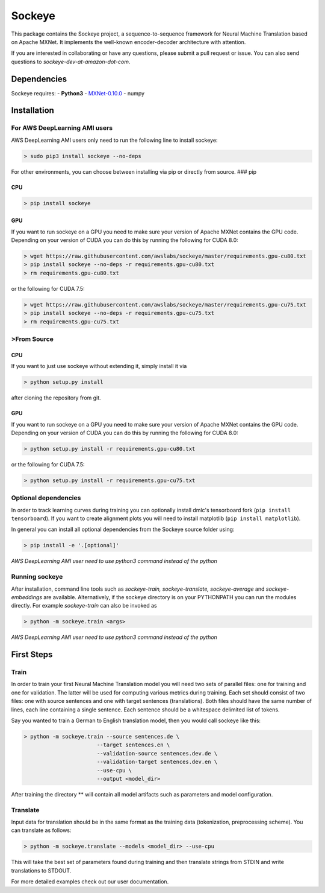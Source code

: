 Sockeye
=======

|Documentation Status| |Build Status|

This package contains the Sockeye project, a sequence-to-sequence
framework for Neural Machine Translation based on Apache MXNet. It
implements the well-known encoder-decoder architecture with attention.

If you are interested in collaborating or have any questions, please
submit a pull request or issue. You can also send questions to
*sockeye-dev-at-amazon-dot-com*.

Dependencies
------------

Sockeye requires: - **Python3** -
`MXNet-0.10.0 <https://github.com/dmlc/mxnet/tree/v0.10.0>`__ - numpy

Installation
------------

For AWS DeepLearning AMI users
~~~~~~~~~~~~~~~~~~~~~~~~~~~~~~

AWS DeepLearning AMI users only need to run the following line to
install sockeye:

.. code:: bash

    > sudo pip3 install sockeye --no-deps

For other environments, you can choose between installing via pip or
directly from source. ### pip

CPU
^^^

.. code:: bash

    > pip install sockeye

GPU
^^^

If you want to run sockeye on a GPU you need to make sure your version
of Apache MXNet contains the GPU code. Depending on your version of CUDA
you can do this by running the following for CUDA 8.0:

.. code:: bash

    > wget https://raw.githubusercontent.com/awslabs/sockeye/master/requirements.gpu-cu80.txt
    > pip install sockeye --no-deps -r requirements.gpu-cu80.txt
    > rm requirements.gpu-cu80.txt

or the following for CUDA 7.5:

.. code:: bash

    > wget https://raw.githubusercontent.com/awslabs/sockeye/master/requirements.gpu-cu75.txt
    > pip install sockeye --no-deps -r requirements.gpu-cu75.txt
    > rm requirements.gpu-cu75.txt

>From Source
~~~~~~~~~~~

CPU
^^^

If you want to just use sockeye without extending it, simply install it
via

.. code:: bash

    > python setup.py install

after cloning the repository from git.

GPU
^^^

If you want to run sockeye on a GPU you need to make sure your version
of Apache MXNet contains the GPU code. Depending on your version of CUDA
you can do this by running the following for CUDA 8.0:

.. code:: bash

    > python setup.py install -r requirements.gpu-cu80.txt

or the following for CUDA 7.5:

.. code:: bash

    > python setup.py install -r requirements.gpu-cu75.txt

Optional dependencies
~~~~~~~~~~~~~~~~~~~~~

In order to track learning curves during training you can optionally
install dmlc's tensorboard fork (``pip install tensorboard``). If you
want to create alignment plots you will need to install matplotlib
(``pip install matplotlib``).

In general you can install all optional dependencies from the Sockeye
source folder using:

.. code:: bash

    > pip install -e '.[optional]'

*AWS DeepLearning AMI user need to use python3 command instead of the
python*

Running sockeye
~~~~~~~~~~~~~~~

After installation, command line tools such as *sockeye-train,
sockeye-translate, sockeye-average* and *sockeye-embeddings* are
available. Alternatively, if the sockeye directory is on your PYTHONPATH
you can run the modules directly. For example *sockeye-train* can also
be invoked as

.. code:: bash

    > python -m sockeye.train <args>

*AWS DeepLearning AMI user need to use python3 command instead of the
python*

First Steps
-----------

Train
~~~~~

In order to train your first Neural Machine Translation model you will
need two sets of parallel files: one for training and one for
validation. The latter will be used for computing various metrics during
training. Each set should consist of two files: one with source
sentences and one with target sentences (translations). Both files
should have the same number of lines, each line containing a single
sentence. Each sentence should be a whitespace delimited list of tokens.

Say you wanted to train a German to English translation model, then you
would call sockeye like this:

.. code:: bash

    > python -m sockeye.train --source sentences.de \
                           --target sentences.en \
                           --validation-source sentences.dev.de \
                           --validation-target sentences.dev.en \
                           --use-cpu \
                           --output <model_dir>

After training the directory ** will contain all model artifacts such as
parameters and model configuration.

Translate
~~~~~~~~~

Input data for translation should be in the same format as the training
data (tokenization, preprocessing scheme). You can translate as follows:

.. code:: bash

    > python -m sockeye.translate --models <model_dir> --use-cpu

This will take the best set of parameters found during training and then
translate strings from STDIN and write translations to STDOUT.

For more detailed examples check out our user documentation.

.. |Documentation Status| image:: https://readthedocs.org/projects/sockeye/badge/?version=latest
   :target: http://sockeye.readthedocs.io/en/latest/?badge=latest
.. |Build Status| image:: https://travis-ci.org/awslabs/sockeye.svg?branch=master
   :target: https://travis-ci.org/awslabs/sockeye


